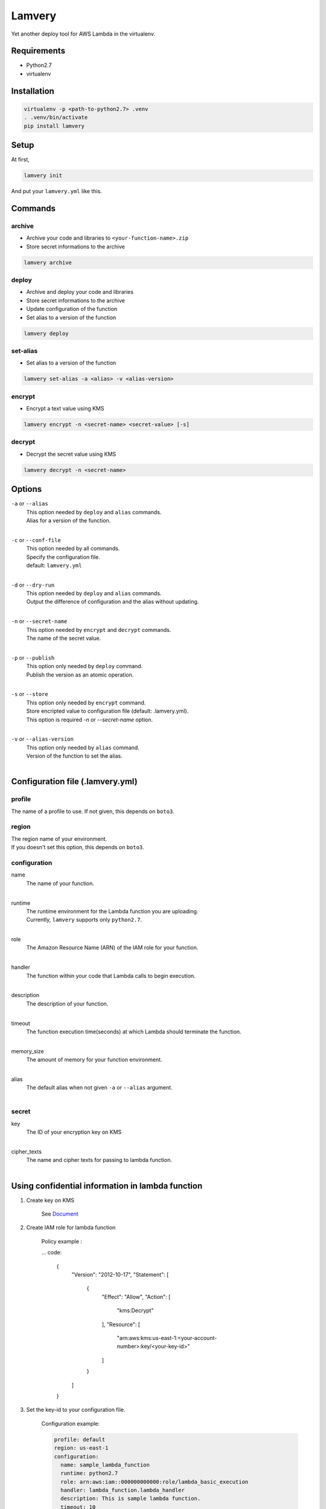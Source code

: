 =======
Lamvery
=======

.. image:: https://img.shields.io/travis/marcy-terui/lamvery/master.svg
    :target: https://travis-ci.org/marcy-terui/lamvery

.. image:: https://img.shields.io/coveralls/marcy-terui/lamvery.svg
    :target: https://coveralls.io/github/marcy-terui/lamvery

.. image:: https://img.shields.io/pypi/v/lamvery.svg
    :target: https://pypi.python.org/pypi/lamvery

.. image:: https://img.shields.io/pypi/dm/lamvery.svg
    :target: https://pypi.python.org/pypi/lamvery/


Yet another deploy tool for AWS Lambda in the virtualenv.

Requirements
------------

-  Python2.7

-  virtualenv

Installation
------------

.. code::

    virtualenv -p <path-to-python2.7> .venv
    . .venv/bin/activate
    pip install lamvery

Setup
-----

At first,

.. code::

    lamvery init

And put your ``lamvery.yml`` like this.

.. code::
    profile: default
    region: us-east-1
    configuration:
      name: sample_lambda_function
      runtime: python2.7
      role: arn:aws:iam::000000000000:role/lambda_basic_execution
      handler: lambda_function.lambda_handler
      description: This is sample lambda function.
      timeout: 10
      memory_size: 128
    secret:
      key: xxxx-yyyy-zzzz
      cipher_texts:
        foo: !!binary |
          fsdiugfhaeiotgheat+d9yJMyY1uw1i7tYVvQz9I8+e2UBKTAQEBAgB4uMVvZYOx2sWrnnjfnfci
          TMmNbsNYu7WFb0M/fsampogdgoiejeijgdpijgdogjegjoepgjspogfkspofksaopfkaseopfkso
          fsdifsaiogjsaigjsaiogjsaiogjasoigjsaigjasgiasgojsogjsaojsogag+ty6FvbtAFsn3/B
          Kj2+VwQVgD1zO3lTkQ==

Commands
-----

archive
~~~~~~~

- Archive your code and libraries to ``<your-function-name>.zip``
- Store secret informations to the archive

.. code::

    lamvery archive

deploy
~~~~~~

- Archive and deploy your code and libraries
- Store secret informations to the archive
- Update configuration of the function
- Set alias to a version of the function

.. code::

    lamvery deploy

set-alias
~~~~~~~~~

- Set alias to a version of the function

.. code::

    lamvery set-alias -a <alias> -v <alias-version>

encrypt
~~~~~~~~~

- Encrypt a text value using KMS

.. code::

    lamvery encrypt -n <secret-name> <secret-value> [-s]

decrypt
~~~~~~~~~

- Decrypt the secret value using KMS

.. code::

    lamvery decrypt -n <secret-name>

Options
-------

``-a`` or ``--alias``
    | This option needed by ``deploy`` and ``alias`` commands.
    | Alias for a version of the function.
    |

``-c`` or ``--conf-file``
    | This option needed by all commands.
    | Specify the configuration file.
    | default: ``lamvery.yml``
    |

``-d`` or ``--dry-run``
    | This option needed by ``deploy`` and ``alias`` commands.
    | Output the difference of configuration and the alias without updating.
    |

``-n`` or ``--secret-name``
    | This option needed by ``encrypt`` and ``decrypt`` commands.
    | The name of the secret value.
    |

``-p`` or ``--publish``
    | This option only needed by ``deploy`` command.
    | Publish the version as an atomic operation.
    |

``-s`` or ``--store``
    | This option only needed by ``encrypt`` command.
    | Store encripted value to configuration file (default: .lamvery.yml).
    | This option is required `-n` or `--secret-name` option.
    |

``-v`` or ``--alias-version``
    | This option only needed by ``alias`` command.
    | Version of the function to set the alias.
    |

Configuration file (.lamvery.yml)
--------------------------------

profile
~~~~~~
The name of a profile to use. If not given, this depends on ``boto3``.

region
~~~~~~
| The region name of your environment.
| If you doesn't set this option, this depends on ``boto3``.

configuration
~~~~~~~~~~~~~

name
    | The name of your function.
    |

runtime
    | The runtime environment for the Lambda function you are uploading.
    | Currently, ``lamvery`` supports only ``python2.7``.
    |

role
    | The Amazon Resource Name (ARN) of the IAM role for your function.
    |

handler
    | The function within your code that Lambda calls to begin execution.
    |

description
    | The description of your function.
    |

timeout
    | The function execution time(seconds) at which Lambda should terminate the function.
    |

memory\_size
    | The amount of memory for your function environment.
    |

alias
    | The default alias when not given ``-a`` or ``--alias`` argument.
    |

secret
~~~~~~~~~~~~~

key
    | The ID of your encryption key on KMS
    |

cipher\_texts
    | The name and cipher texts for passing to lambda function.
    |

Using confidential information in lambda function
-------------------------------------------------

1. Create key on KMS

    See `Document <https://docs.aws.amazon.com/kms/latest/developerguide/create-keys.html>`__

2. Create IAM role for lambda function

    Policy example :

    ... code:

        {
            "Version": "2012-10-17",
            "Statement": [
                {
                    "Effect": "Allow",
                    "Action": [
                        "kms:Decrypt"
                    ],
                    "Resource": [
                        "arn:aws:kms:us-east-1:<your-account-number>:key/<your-key-id>"
                    ]
                }
            ]
        }

3. Set the key-id to your configuration file.

    Configuration example:

    .. code::

        profile: default
        region: us-east-1
        configuration:
          name: sample_lambda_function
          runtime: python2.7
          role: arn:aws:iam::000000000000:role/lambda_basic_execution
          handler: lambda_function.lambda_handler
          description: This is sample lambda function.
          timeout: 10
          memory_size: 128
        secret:
          key: xxxx-yyyy-zzzz # <-here!
          cipher_texts: {}

4. Encrypt and store the confidential information to your configuration file.

    Command example:

    .. code::

        lamvery encrypt -s -n foo "This is a secret"

5. Write your function

    Code example:

    .. code::

        import lamvery.secret

        def lambda_handler(event, context):
            print(lamvery.secret.get('foo'))

6. Deploy your function

    Command example:

    .. code::

        lamvery deploy

7. Invoke your function

    Result example:

    .. code::

        START RequestId: 13829c9c-9f13-11e5-921b-6f048cff3c2d Version: $LATEST
        This is a secret
        END RequestId: 13829c9c-9f13-11e5-921b-6f048cff3c2d

Development
-----------

-  Source hosted at `GitHub <https://github.com/marcy-terui/lamvery>`__
-  Report issues/questions/feature requests on `GitHub
   Issues <https://github.com/marcy-terui/lamvery/issues>`__

Pull requests are very welcome! Make sure your patches are well tested.
Ideally create a topic branch for every separate change you make. For
example:

1. Fork the repo
2. Create your feature branch (``git checkout -b my-new-feature``)
3. Commit your changes (``git commit -am 'Added some feature'``)
4. Push to the branch (``git push origin my-new-feature``)
5. Create new Pull Request

Authors
-------

Created and maintained by `Masashi
Terui <https://github.com/marcy-terui>`__ (marcy9114@gmail.com)

License
-------

MIT License (see
`LICENSE <https://github.com/marcy-terui/lamvery/blob/master/LICENSE>`__)
